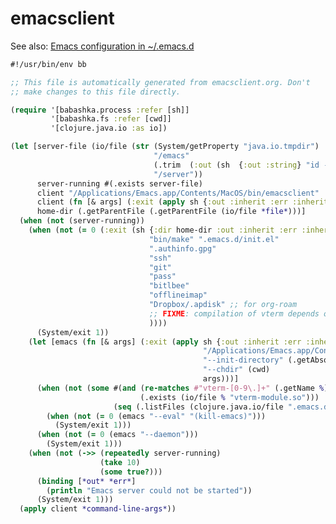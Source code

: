 * emacsclient

See also: [[file:~/src/github/bertfrees/home/.emacs.d/init.el.org][Emacs configuration in ~/.emacs.d]]

#+NAME: emacsclient
#+BEGIN_SRC clojure :tangle emacsclient :tangle-mode (identity #o755)
#!/usr/bin/env bb

;; This file is automatically generated from emacsclient.org. Don't
;; make changes to this file directly.

(require '[babashka.process :refer [sh]]
         '[babashka.fs :refer [cwd]]
         '[clojure.java.io :as io])

(let [server-file (io/file (str (System/getProperty "java.io.tmpdir")
                                "/emacs"
                                (.trim  (:out (sh  {:out :string} "id -u bert")))
                                "/server"))
      server-running #(.exists server-file)
      client "/Applications/Emacs.app/Contents/MacOS/bin/emacsclient"
      client (fn [& args] (:exit (apply sh {:out :inherit :err :inherit} client args)))
      home-dir (.getParentFile (.getParentFile (io/file *file*)))]
  (when (not (server-running))
    (when (not (= 0 (:exit (sh {:dir home-dir :out :inherit :err :inherit}
                               "bin/make" ".emacs.d/init.el"
                               ".authinfo.gpg"
                               "ssh"
                               "git"
                               "pass"
                               "bitlbee"
                               "offlineimap"
                               "Dropbox/.apdisk" ;; for org-roam
                               ;; FIXME: compilation of vterm depends on cmake (brew install cmake) and glibtool (brew install libtool)
                               ))))
      (System/exit 1))
    (let [emacs (fn [& args] (:exit (apply sh {:out :inherit :err :inherit}
                                           "/Applications/Emacs.app/Contents/MacOS/Emacs"
                                           "--init-directory" (.getAbsolutePath (io/file home-dir ".emacs.d"))
                                           "--chdir" (cwd)
                                           args)))]
      (when (not (some #(and (re-matches #"vterm-[0-9\.]+" (.getName %))
                             (.exists (io/file % "vterm-module.so")))
                       (seq (.listFiles (clojure.java.io/file ".emacs.d/elpa")))))
        (when (not (= 0 (emacs "--eval" "(kill-emacs)")))
          (System/exit 1)))
      (when (not (= 0 (emacs "--daemon")))
        (System/exit 1)))
    (when (not (->> (repeatedly server-running)
                    (take 10)
                    (some true?)))
      (binding [*out* *err*]
        (println "Emacs server could not be started"))
      (System/exit 1)))
  (apply client *command-line-args*))
#+END_SRC
